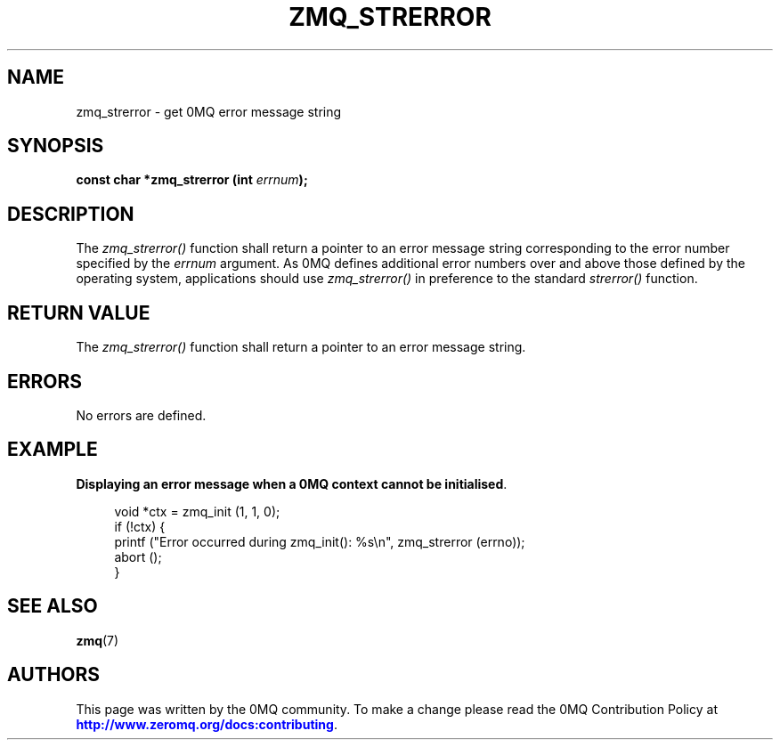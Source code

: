 '\" t
.\"     Title: zmq_strerror
.\"    Author: [see the "AUTHORS" section]
.\" Generator: DocBook XSL Stylesheets v1.78.1 <http://docbook.sf.net/>
.\"      Date: 07/08/2019
.\"    Manual: 0MQ Manual
.\"    Source: 0MQ 4.3.2
.\"  Language: English
.\"
.TH "ZMQ_STRERROR" "3" "07/08/2019" "0MQ 4\&.3\&.2" "0MQ Manual"
.\" -----------------------------------------------------------------
.\" * Define some portability stuff
.\" -----------------------------------------------------------------
.\" ~~~~~~~~~~~~~~~~~~~~~~~~~~~~~~~~~~~~~~~~~~~~~~~~~~~~~~~~~~~~~~~~~
.\" http://bugs.debian.org/507673
.\" http://lists.gnu.org/archive/html/groff/2009-02/msg00013.html
.\" ~~~~~~~~~~~~~~~~~~~~~~~~~~~~~~~~~~~~~~~~~~~~~~~~~~~~~~~~~~~~~~~~~
.ie \n(.g .ds Aq \(aq
.el       .ds Aq '
.\" -----------------------------------------------------------------
.\" * set default formatting
.\" -----------------------------------------------------------------
.\" disable hyphenation
.nh
.\" disable justification (adjust text to left margin only)
.ad l
.\" -----------------------------------------------------------------
.\" * MAIN CONTENT STARTS HERE *
.\" -----------------------------------------------------------------
.SH "NAME"
zmq_strerror \- get 0MQ error message string
.SH "SYNOPSIS"
.sp
\fBconst char *zmq_strerror (int \fR\fB\fIerrnum\fR\fR\fB);\fR
.SH "DESCRIPTION"
.sp
The \fIzmq_strerror()\fR function shall return a pointer to an error message string corresponding to the error number specified by the \fIerrnum\fR argument\&. As 0MQ defines additional error numbers over and above those defined by the operating system, applications should use \fIzmq_strerror()\fR in preference to the standard \fIstrerror()\fR function\&.
.SH "RETURN VALUE"
.sp
The \fIzmq_strerror()\fR function shall return a pointer to an error message string\&.
.SH "ERRORS"
.sp
No errors are defined\&.
.SH "EXAMPLE"
.PP
\fBDisplaying an error message when a 0MQ context cannot be initialised\fR. 
.sp
.if n \{\
.RS 4
.\}
.nf
void *ctx = zmq_init (1, 1, 0);
if (!ctx) {
    printf ("Error occurred during zmq_init(): %s\en", zmq_strerror (errno));
    abort ();
}
.fi
.if n \{\
.RE
.\}
.sp
.SH "SEE ALSO"
.sp
\fBzmq\fR(7)
.SH "AUTHORS"
.sp
This page was written by the 0MQ community\&. To make a change please read the 0MQ Contribution Policy at \m[blue]\fBhttp://www\&.zeromq\&.org/docs:contributing\fR\m[]\&.

